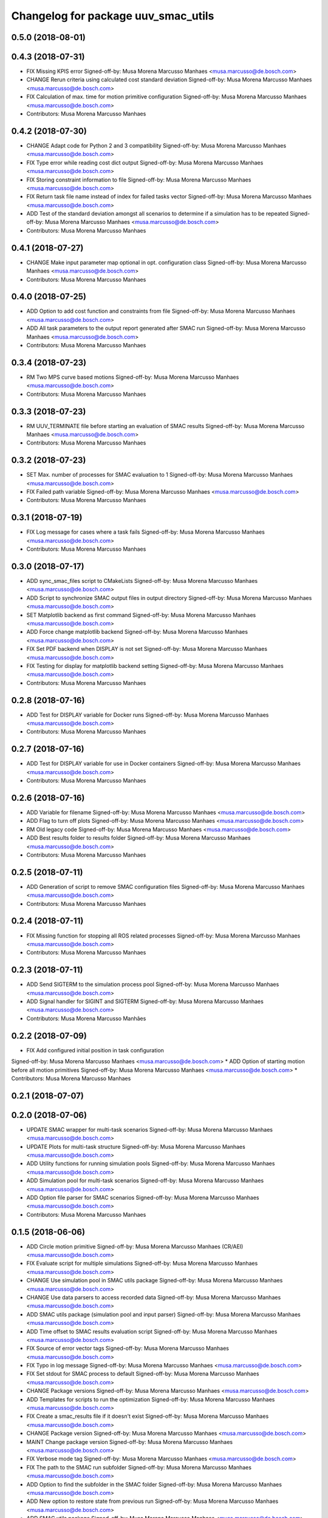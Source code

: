^^^^^^^^^^^^^^^^^^^^^^^^^^^^^^^^^^^^
Changelog for package uuv_smac_utils
^^^^^^^^^^^^^^^^^^^^^^^^^^^^^^^^^^^^

0.5.0 (2018-08-01)
------------------

0.4.3 (2018-07-31)
------------------
* FIX Missing KPIS error
  Signed-off-by: Musa Morena Marcusso Manhaes <musa.marcusso@de.bosch.com>
* CHANGE Rerun criteria using calculated cost standard deviation
  Signed-off-by: Musa Morena Marcusso Manhaes <musa.marcusso@de.bosch.com>
* FIX Calculation of max. time for motion primitive configuration
  Signed-off-by: Musa Morena Marcusso Manhaes <musa.marcusso@de.bosch.com>
* Contributors: Musa Morena Marcusso Manhaes

0.4.2 (2018-07-30)
------------------
* CHANGE Adapt code for Python 2 and 3 compatibility
  Signed-off-by: Musa Morena Marcusso Manhaes <musa.marcusso@de.bosch.com>
* FIX Type error while reading cost dict output
  Signed-off-by: Musa Morena Marcusso Manhaes <musa.marcusso@de.bosch.com>
* FIX Storing constraint information to file
  Signed-off-by: Musa Morena Marcusso Manhaes <musa.marcusso@de.bosch.com>
* FIX Return task file name instead of index for failed tasks vector
  Signed-off-by: Musa Morena Marcusso Manhaes <musa.marcusso@de.bosch.com>
* ADD Test of the standard deviation amongst all scenarios to determine if a simulation has to be repeated
  Signed-off-by: Musa Morena Marcusso Manhaes <musa.marcusso@de.bosch.com>
* Contributors: Musa Morena Marcusso Manhaes

0.4.1 (2018-07-27)
------------------
* CHANGE Make input parameter map optional in opt. configuration class
  Signed-off-by: Musa Morena Marcusso Manhaes <musa.marcusso@de.bosch.com>
* Contributors: Musa Morena Marcusso Manhaes

0.4.0 (2018-07-25)
------------------
* ADD Option to add cost function and constraints from file
  Signed-off-by: Musa Morena Marcusso Manhaes <musa.marcusso@de.bosch.com>
* ADD All task parameters to the output report generated after SMAC run
  Signed-off-by: Musa Morena Marcusso Manhaes <musa.marcusso@de.bosch.com>
* Contributors: Musa Morena Marcusso Manhaes

0.3.4 (2018-07-23)
------------------
* RM Two MPS curve based motions
  Signed-off-by: Musa Morena Marcusso Manhaes <musa.marcusso@de.bosch.com>
* Contributors: Musa Morena Marcusso Manhaes

0.3.3 (2018-07-23)
------------------
* RM UUV_TERMINATE file before starting an evaluation of SMAC results
  Signed-off-by: Musa Morena Marcusso Manhaes <musa.marcusso@de.bosch.com>
* Contributors: Musa Morena Marcusso Manhaes

0.3.2 (2018-07-23)
------------------
* SET Max. number of processes for SMAC evaluation to 1
  Signed-off-by: Musa Morena Marcusso Manhaes <musa.marcusso@de.bosch.com>
* FIX Failed path variable
  Signed-off-by: Musa Morena Marcusso Manhaes <musa.marcusso@de.bosch.com>
* Contributors: Musa Morena Marcusso Manhaes

0.3.1 (2018-07-19)
------------------
* FIX Log message for cases where a task fails
  Signed-off-by: Musa Morena Marcusso Manhaes <musa.marcusso@de.bosch.com>
* Contributors: Musa Morena Marcusso Manhaes

0.3.0 (2018-07-17)
------------------
* ADD sync_smac_files script to CMakeLists
  Signed-off-by: Musa Morena Marcusso Manhaes <musa.marcusso@de.bosch.com>
* ADD Script to synchronize SMAC output files in output directory
  Signed-off-by: Musa Morena Marcusso Manhaes <musa.marcusso@de.bosch.com>
* SET Matplotlib backend as first command
  Signed-off-by: Musa Morena Marcusso Manhaes <musa.marcusso@de.bosch.com>
* ADD Force change matplotlib backend
  Signed-off-by: Musa Morena Marcusso Manhaes <musa.marcusso@de.bosch.com>
* FIX Set PDF backend when DISPLAY is not set
  Signed-off-by: Musa Morena Marcusso Manhaes <musa.marcusso@de.bosch.com>
* FIX Testing for display for matplotlib backend setting
  Signed-off-by: Musa Morena Marcusso Manhaes <musa.marcusso@de.bosch.com>
* Contributors: Musa Morena Marcusso Manhaes

0.2.8 (2018-07-16)
------------------
* ADD Test for DISPLAY variable for Docker runs
  Signed-off-by: Musa Morena Marcusso Manhaes <musa.marcusso@de.bosch.com>
* Contributors: Musa Morena Marcusso Manhaes

0.2.7 (2018-07-16)
------------------
* ADD Test for DISPLAY variable for use in Docker containers
  Signed-off-by: Musa Morena Marcusso Manhaes <musa.marcusso@de.bosch.com>
* Contributors: Musa Morena Marcusso Manhaes

0.2.6 (2018-07-16)
------------------
* ADD Variable for filename
  Signed-off-by: Musa Morena Marcusso Manhaes <musa.marcusso@de.bosch.com>
* ADD Flag to turn off plots
  Signed-off-by: Musa Morena Marcusso Manhaes <musa.marcusso@de.bosch.com>
* RM Old legacy code
  Signed-off-by: Musa Morena Marcusso Manhaes <musa.marcusso@de.bosch.com>
* ADD Best results folder to results folder
  Signed-off-by: Musa Morena Marcusso Manhaes <musa.marcusso@de.bosch.com>
* Contributors: Musa Morena Marcusso Manhaes

0.2.5 (2018-07-11)
------------------
* ADD Generation of script to remove SMAC configuration files
  Signed-off-by: Musa Morena Marcusso Manhaes <musa.marcusso@de.bosch.com>
* Contributors: Musa Morena Marcusso Manhaes

0.2.4 (2018-07-11)
------------------
* FIX Missing function for stopping all ROS related processes
  Signed-off-by: Musa Morena Marcusso Manhaes <musa.marcusso@de.bosch.com>
* Contributors: Musa Morena Marcusso Manhaes

0.2.3 (2018-07-11)
------------------
* ADD Send SIGTERM to the simulation process pool
  Signed-off-by: Musa Morena Marcusso Manhaes <musa.marcusso@de.bosch.com>
* ADD Signal handler for SIGINT and SIGTERM
  Signed-off-by: Musa Morena Marcusso Manhaes <musa.marcusso@de.bosch.com>
* Contributors: Musa Morena Marcusso Manhães

0.2.2 (2018-07-09)
------------------
* FIX Add configured initial position in task configuration
Signed-off-by: Musa Morena Marcusso Manhaes <musa.marcusso@de.bosch.com>
* ADD Option of starting motion before all motion primitives
Signed-off-by: Musa Morena Marcusso Manhaes <musa.marcusso@de.bosch.com>
* Contributors: Musa Morena Marcusso Manhaes

0.2.1 (2018-07-07)
------------------

0.2.0 (2018-07-06)
------------------
* UPDATE SMAC wrapper for multi-task scenarios
  Signed-off-by: Musa Morena Marcusso Manhaes <musa.marcusso@de.bosch.com>
* UPDATE Plots for multi-task structure
  Signed-off-by: Musa Morena Marcusso Manhaes <musa.marcusso@de.bosch.com>
* ADD Utility functions for running simulation pools
  Signed-off-by: Musa Morena Marcusso Manhaes <musa.marcusso@de.bosch.com>
* ADD Simulation pool for multi-task scenarios
  Signed-off-by: Musa Morena Marcusso Manhaes <musa.marcusso@de.bosch.com>
* ADD Option file parser for SMAC scenarios
  Signed-off-by: Musa Morena Marcusso Manhaes <musa.marcusso@de.bosch.com>
* Contributors: Musa Morena Marcusso Manhaes

0.1.5 (2018-06-06)
------------------
* ADD Circle motion primitive
  Signed-off-by: Musa Morena Marcusso Manhaes (CR/AEI) <musa.marcusso@de.bosch.com>
* FIX Evaluate script for multiple simulations
  Signed-off-by: Musa Morena Marcusso Manhaes <musa.marcusso@de.bosch.com>
* CHANGE Use simulation pool in SMAC utils package
  Signed-off-by: Musa Morena Marcusso Manhaes <musa.marcusso@de.bosch.com>
* CHANGE Use data parsers to access recorded data
  Signed-off-by: Musa Morena Marcusso Manhaes <musa.marcusso@de.bosch.com>
* ADD SMAC utils package (simulation pool and input parser)
  Signed-off-by: Musa Morena Marcusso Manhaes <musa.marcusso@de.bosch.com>
* ADD Time offset to SMAC results evaluation script
  Signed-off-by: Musa Morena Marcusso Manhaes <musa.marcusso@de.bosch.com>
* FIX Source of error vector tags
  Signed-off-by: Musa Morena Marcusso Manhaes <musa.marcusso@de.bosch.com>
* FIX Typo in log message
  Signed-off-by: Musa Morena Marcusso Manhaes <musa.marcusso@de.bosch.com>
* FIX Set stdout for SMAC process to default
  Signed-off-by: Musa Morena Marcusso Manhaes <musa.marcusso@de.bosch.com>
* CHANGE Package versions
  Signed-off-by: Musa Morena Marcusso Manhaes <musa.marcusso@de.bosch.com>
* ADD Templates for scripts to run the optimization
  Signed-off-by: Musa Morena Marcusso Manhaes <musa.marcusso@de.bosch.com>
* FIX Create a smac_results file if it doesn't exist
  Signed-off-by: Musa Morena Marcusso Manhaes <musa.marcusso@de.bosch.com>
* CHANGE Package version
  Signed-off-by: Musa Morena Marcusso Manhaes <musa.marcusso@de.bosch.com>
* MAINT Change package version
  Signed-off-by: Musa Morena Marcusso Manhaes <musa.marcusso@de.bosch.com>
* FIX Verbose mode tag
  Signed-off-by: Musa Morena Marcusso Manhaes <musa.marcusso@de.bosch.com>
* FIX The path to the SMAC run subfolder
  Signed-off-by: Musa Morena Marcusso Manhaes <musa.marcusso@de.bosch.com>
* ADD Option to find the subfolder in the SMAC folder
  Signed-off-by: Musa Morena Marcusso Manhaes <musa.marcusso@de.bosch.com>
* ADD New option to restore state from previous run
  Signed-off-by: Musa Morena Marcusso Manhaes <musa.marcusso@de.bosch.com>
* ADD SMAC utils package
  Signed-off-by: Musa Morena Marcusso Manhaes <musa.marcusso@de.bosch.com>
* Contributors: Musa Morena Marcusso Manhaes
